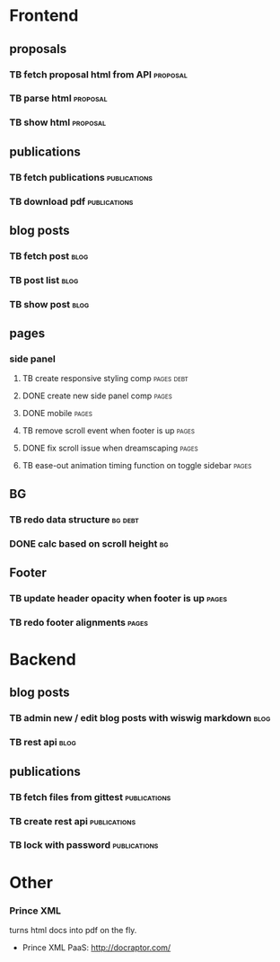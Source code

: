 * Frontend
** proposals
*** TB  fetch proposal html from API                               :proposal:
    SCHEDULED: <2018-01-08 Mon>
*** TB  parse html                                                 :proposal:
    SCHEDULED: <2018-01-08 Mon>
*** TB  show html                                                  :proposal:
    SCHEDULED: <2018-01-08 Mon>

** publications
*** TB fetch publications                                      :publications:
    SCHEDULED: <2018-01-06 Sat>
*** TB download pdf                                            :publications:
    SCHEDULED: <2018-01-06 Sat>

** blog posts
*** TB fetch post                                                      :blog:
    SCHEDULED: <2018-01-05 Fri>
*** TB post list                                                       :blog:
    SCHEDULED: <2018-01-05 Fri>
*** TB show post                                                       :blog:
    SCHEDULED: <2018-01-05 Fri>

** pages
*** side panel
**** TB create responsive styling comp                           :pages:debt:
     SCHEDULED: <2018-01-04 Thu>
**** DONE create new side panel comp                                  :pages:
     CLOSED: [2018-01-04 Thu 16:34] SCHEDULED: <2018-01-04 Thu>
**** DONE mobile                                                      :pages:
     CLOSED: [2018-01-07 Sun 14:30] SCHEDULED: <2018-01-04 Thu>
**** TB remove scroll event when footer is up                         :pages:
     SCHEDULED: <2018-01-04 Thu>
**** DONE fix scroll issue when dreamscaping                          :pages:
     CLOSED: [2018-01-07 Sun 14:32] SCHEDULED: <2018-01-04 Thu>
**** TB ease-out animation timing function on toggle sidebar          :pages:
     SCHEDULED: <2018-01-04 Thu>

** BG
*** TB redo data structure                                          :bg:debt:
    SCHEDULED: <2018-01-04 Thu>
*** DONE calc based on scroll height                                    :bg:
     CLOSED: [2018-01-04 Thu 16:41] SCHEDULED: <2018-01-04 Thu>

** Footer
*** TB update header opacity when footer is up                       :pages:
    SCHEDULED: <2018-01-11 Thu>
*** TB redo footer alignments                                        :pages:
    SCHEDULED: <2018-01-11 Thu>

* Backend
** blog posts
*** TB admin new / edit blog posts with wiswig markdown                :blog:
    SCHEDULED: <2018-01-05 Fri>
*** TB rest api                                                        :blog:
    SCHEDULED: <2018-01-05 Fri>

** publications
*** TB fetch files from gittest                                :publications:
    SCHEDULED: <2018-01-06 Sat>
*** TB create rest api                                         :publications:
    SCHEDULED: <2018-01-06 Sat>
*** TB lock with password                                      :publications:
    SCHEDULED: <2018-01-06 Sat>

* Other
*** Prince XML
turns html docs into pdf on the fly.
- Prince XML PaaS: http://docraptor.com/
